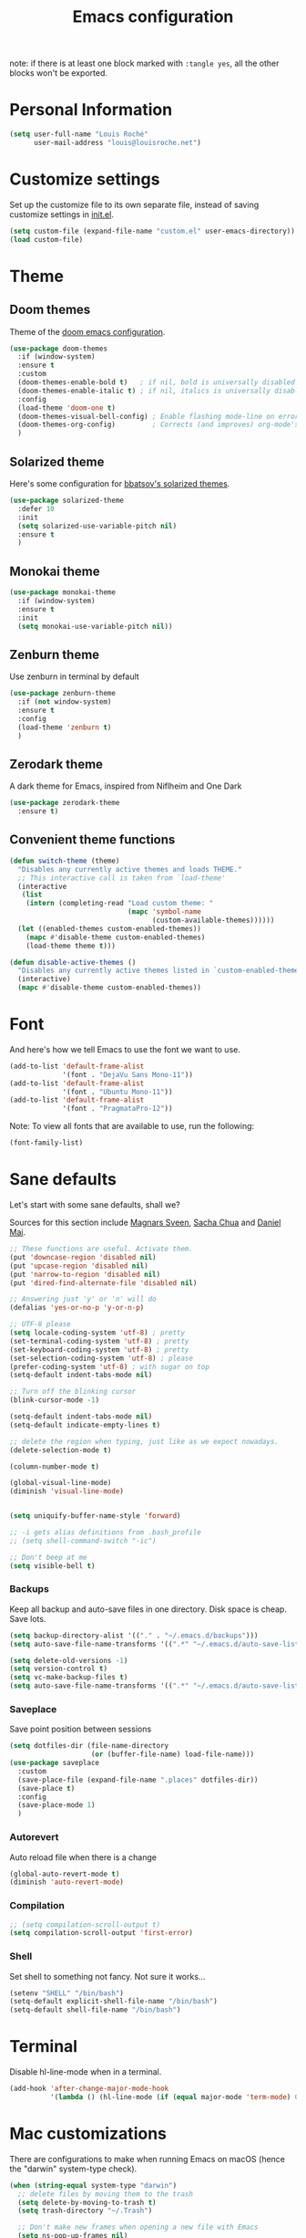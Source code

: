 #+TITLE: Emacs configuration

note: if there is at least one block marked with =:tangle yes=, all
the other blocks won't be exported.

* Personal Information

  #+BEGIN_SRC emacs-lisp
(setq user-full-name "Louis Roché"
      user-mail-address "louis@louisroche.net")
  #+END_SRC

* Customize settings

  Set up the customize file to its own separate file, instead of saving
  customize settings in [[file:init.el][init.el]].

  #+BEGIN_SRC emacs-lisp
(setq custom-file (expand-file-name "custom.el" user-emacs-directory))
(load custom-file)
  #+END_SRC

* Theme
** Doom themes

   Theme of the [[https://github.com/hlissner/doom-emacs][doom emacs configuration]].

   #+BEGIN_SRC emacs-lisp
(use-package doom-themes
  :if (window-system)
  :ensure t
  :custom
  (doom-themes-enable-bold t)   ; if nil, bold is universally disabled
  (doom-themes-enable-italic t) ; if nil, italics is universally disabled
  :config
  (load-theme 'doom-one t)
  (doom-themes-visual-bell-config) ; Enable flashing mode-line on errors
  (doom-themes-org-config)         ; Corrects (and improves) org-mode's native fontification.
  )
   #+END_SRC

** Solarized theme

   Here's some configuration for [[https://github.com/bbatsov/solarized-emacs/][bbatsov's solarized themes]].

   #+BEGIN_SRC emacs-lisp :tangle no
(use-package solarized-theme
  :defer 10
  :init
  (setq solarized-use-variable-pitch nil)
  :ensure t
  )
   #+END_SRC

** Monokai theme

   #+BEGIN_SRC emacs-lisp :tangle no
(use-package monokai-theme
  :if (window-system)
  :ensure t
  :init
  (setq monokai-use-variable-pitch nil))
   #+END_SRC

** Zenburn theme

   Use zenburn in terminal by default

   #+BEGIN_SRC emacs-lisp
(use-package zenburn-theme
  :if (not window-system)
  :ensure t
  :config
  (load-theme 'zenburn t)
  )
   #+END_SRC

** Zerodark theme

   A dark theme for Emacs, inspired from Niflheim and One Dark

   #+BEGIN_SRC emacs-lisp :tangle no
(use-package zerodark-theme
  :ensure t)
   #+END_SRC

** Convenient theme functions

   #+BEGIN_SRC emacs-lisp
(defun switch-theme (theme)
  "Disables any currently active themes and loads THEME."
  ;; This interactive call is taken from `load-theme'
  (interactive
   (list
    (intern (completing-read "Load custom theme: "
                             (mapc 'symbol-name
                                   (custom-available-themes))))))
  (let ((enabled-themes custom-enabled-themes))
    (mapc #'disable-theme custom-enabled-themes)
    (load-theme theme t)))

(defun disable-active-themes ()
  "Disables any currently active themes listed in `custom-enabled-themes'."
  (interactive)
  (mapc #'disable-theme custom-enabled-themes))
   #+END_SRC

* Font

  And here's how we tell Emacs to use the font we want to use.

  #+BEGIN_SRC emacs-lisp
(add-to-list 'default-frame-alist
             '(font . "DejaVu Sans Mono-11"))
(add-to-list 'default-frame-alist
             '(font . "Ubuntu Mono-11"))
(add-to-list 'default-frame-alist
             '(font . "PragmataPro-12"))
  #+END_SRC

  Note: To view all fonts that are available to use, run the following:

  #+BEGIN_SRC emacs-lisp :tangle no
(font-family-list)
  #+END_SRC

* Sane defaults

  Let's start with some sane defaults, shall we?

  Sources for this section include [[https://github.com/magnars/.emacs.d/blob/master/settings/sane-defaults.el][Magnars Sveen]], [[http://pages.sachachua.com/.emacs.d/Sacha.html][Sacha Chua]] and [[https://github.com/danielmai/.emacs.d/blob/master/config.org][Daniel Mai]].

  #+BEGIN_SRC emacs-lisp
;; These functions are useful. Activate them.
(put 'downcase-region 'disabled nil)
(put 'upcase-region 'disabled nil)
(put 'narrow-to-region 'disabled nil)
(put 'dired-find-alternate-file 'disabled nil)

;; Answering just 'y' or 'n' will do
(defalias 'yes-or-no-p 'y-or-n-p)

;; UTF-8 please
(setq locale-coding-system 'utf-8) ; pretty
(set-terminal-coding-system 'utf-8) ; pretty
(set-keyboard-coding-system 'utf-8) ; pretty
(set-selection-coding-system 'utf-8) ; please
(prefer-coding-system 'utf-8) ; with sugar on top
(setq-default indent-tabs-mode nil)

;; Turn off the blinking cursor
(blink-cursor-mode -1)

(setq-default indent-tabs-mode nil)
(setq-default indicate-empty-lines t)

;; delete the region when typing, just like as we expect nowadays.
(delete-selection-mode t)

(column-number-mode t)

(global-visual-line-mode)
(diminish 'visual-line-mode)


(setq uniquify-buffer-name-style 'forward)

;; -i gets alias definitions from .bash_profile
;; (setq shell-command-switch "-ic")

;; Don't beep at me
(setq visible-bell t)
  #+END_SRC

*** Backups

    Keep all backup and auto-save files in one directory. Disk space
    is cheap. Save lots.

    #+BEGIN_SRC emacs-lisp
(setq backup-directory-alist '(("." . "~/.emacs.d/backups")))
(setq auto-save-file-name-transforms '((".*" "~/.emacs.d/auto-save-list/" t)))

(setq delete-old-versions -1)
(setq version-control t)
(setq vc-make-backup-files t)
(setq auto-save-file-name-transforms '((".*" "~/.emacs.d/auto-save-list/" t)))
    #+END_SRC

*** Saveplace

    Save point position between sessions

    #+BEGIN_SRC emacs-lisp
(setq dotfiles-dir (file-name-directory
                    (or (buffer-file-name) load-file-name)))
(use-package saveplace
  :custom
  (save-place-file (expand-file-name ".places" dotfiles-dir))
  (save-place t)
  :config
  (save-place-mode 1)
  )
    #+END_SRC

*** Autorevert

    Auto reload file when there is a change

    #+BEGIN_SRC emacs-lisp
(global-auto-revert-mode t)
(diminish 'auto-revert-mode)
    #+END_SRC

*** Compilation

    #+BEGIN_SRC emacs-lisp
;; (setq compilation-scroll-output t)
(setq compilation-scroll-output 'first-error)
    #+END_SRC

*** Shell

    Set shell to something not fancy. Not sure it works...

    #+BEGIN_SRC emacs-lisp
(setenv "SHELL" "/bin/bash")
(setq-default explicit-shell-file-name "/bin/bash")
(setq-default shell-file-name "/bin/bash")
    #+END_SRC

* Terminal

  Disable hl-line-mode when in a terminal.

  #+BEGIN_SRC emacs-lisp
(add-hook 'after-change-major-mode-hook
          '(lambda () (hl-line-mode (if (equal major-mode 'term-mode) 0 1))))
  #+END_SRC

* Mac customizations

  There are configurations to make when running Emacs on macOS (hence the
  "darwin" system-type check).

  #+BEGIN_SRC emacs-lisp
(when (string-equal system-type "darwin")
  ;; delete files by moving them to the trash
  (setq delete-by-moving-to-trash t)
  (setq trash-directory "~/.Trash")

  ;; Don't make new frames when opening a new file with Emacs
  (setq ns-pop-up-frames nil)

  ;; set the Fn key as the hyper key
  (setq ns-function-modifier 'hyper)

  ;; Use Command-` to switch between Emacs windows (not frames)
  (bind-key "s-`" 'other-window)

  ;; Use Command-Shift-` to switch Emacs frames in reverse
  (bind-key "s-~" (lambda() () (interactive) (other-window -1)))

  ;; Because of the keybindings above, set one for `other-frame'
  (bind-key "s-1" 'other-frame)

  ;; Fullscreen!
  (setq ns-use-native-fullscreen nil) ; Not Lion style
  (bind-key "<s-return>" 'toggle-frame-fullscreen)

  ;; buffer switching
  (bind-key "s-{" 'previous-buffer)
  (bind-key "s-}" 'next-buffer)

  ;; Compiling
  (bind-key "H-c" 'compile)
  (bind-key "H-r" 'recompile)
  (bind-key "H-s" (defun save-and-recompile () (interactive) (save-buffer) (recompile)))

  ;; disable the key that minimizes emacs to the dock because I don't
  ;; minimize my windows
  ;; (global-unset-key (kbd "C-z"))

  ;; Not going to use these commands
  (put 'ns-print-buffer 'disabled t)
  (put 'suspend-frame 'disabled t))
  #+END_SRC

  ~exec-path-from-shell~ makes the command-line path with Emacs's shell
  match the same one on macOS.

  #+BEGIN_SRC emacs-lisp
(use-package exec-path-from-shell
  :if (memq window-system '(mac ns))
  :ensure t
  :init
  (exec-path-from-shell-initialize))
  #+END_SRC

* List buffers

  ibuffer is the improved version of list-buffers.

  #+BEGIN_SRC emacs-lisp
;; make ibuffer the default buffer lister.
(defalias 'list-buffers 'ibuffer)
  #+END_SRC


  source: http://ergoemacs.org/emacs/emacs_buffer_management.html

  #+BEGIN_SRC emacs-lisp
(add-hook 'dired-mode-hook 'auto-revert-mode)

;; Also auto refresh dired, but be quiet about it
(setq global-auto-revert-non-file-buffers t)
(setq auto-revert-verbose nil)
  #+END_SRC

* Org mode
** Installation

   Although Org mode ships with Emacs, the latest version can be installed externally. The configuration here follows the [[http://orgmode.org/elpa.html][Org mode ELPA installation instructions]].

   #+BEGIN_SRC emacs-lisp
(use-package org
  :ensure org-plus-contrib
  :bind (("C-c l" . org-store-link)
         ("C-c c" . org-capture)
         ("C-c a" . org-agenda))
  )
   #+END_SRC

   On Org mode version 9 I wasn't able to execute source blocks out of the box. [[https://emacs.stackexchange.com/a/28604][Others have ran into the same issue too]]. The solution is to remove the .elc files from the package directory:

   #+BEGIN_SRC sh :var ORG_DIR=(let* ((org-v (cadr (split-string (org-version nil t) "@"))) (len (length org-v))) (substring org-v 1 (- len 2)))
rm ${ORG_DIR}/*.elc
   #+END_SRC

** Org extentions installation

   =ob-http=: curl queries from org files.

   #+BEGIN_SRC emacs-lisp
(use-package ob-http
  :ensure t
  )
   #+END_SRC

   =org-projectile=: org todo per project

   #+BEGIN_SRC emacs-lisp :tangle no
(use-package org-projectile
  :bind (("C-c n p" . org-projectile-project-todo-completing-read))
  :config
  (progn
    (setq org-projectile-projects-file
          "/your/path/to/an/org/file/for/storing/projects.org")
    (setq org-agenda-files (append org-agenda-files (org-projectile-todo-files)))
    (push (org-projectile-project-todo-entry) org-capture-templates))
  :ensure t)
   #+END_SRC

   Use =htmlize= to export org to html.

   #+BEGIN_SRC emacs-lisp
(use-package htmlize
  :ensure t
  )
   #+END_SRC

** Org agenda

   Load all notes from the =~/Notes/*.org= files.

   #+BEGIN_SRC emacs-lisp
(setq org-agenda-files (file-expand-wildcards "~/Notes/*.org"))
   #+END_SRC

   Learned about [[https://github.com/sachac/.emacs.d/blob/83d21e473368adb1f63e582a6595450fcd0e787c/Sacha.org#org-agenda][this =delq= and =mapcar= trick from Sacha Chua's config]].

   #+BEGIN_SRC emacs-lisp :tangle no
(setq org-agenda-files
      (delq nil
            (mapcar (lambda (x) (and (file-exists-p x) x))
                    '("~/Notes"))))
   #+END_SRC

   Easy standup at work.

   #+BEGIN_SRC emacs-lisp
(setq org-enforce-todo-dependencies t)
(setq org-log-done 'time)

(defun my/date-n-days-ago (n)
  (format-time-string "[%Y-%m-%d]" (time-subtract (current-time) (days-to-time n)))
  )

(setq org-agenda-custom-commands
      '(("w" . "Standup")
        ("wd" "Week day"
         ((tags (concat "+TODO=\"DONE\"" "+CLOSED>=\"" (my/date-n-days-ago 1) "\""))
          (todo "IN-PROGRESS")
          (tags-todo "+TODO=\"TODO\"+@URGENT")
          (tags-todo (concat "+TODO=\"TODO\"" "+DEADLINE<=\"" (my/date-n-days-ago 0) "\""))
          (tags-todo (concat "+TODO=\"TODO\"" "+DEADLINE>\"" (my/date-n-days-ago 0) "\""))
          (tags-todo "@inbox")
          )
         "yesterday")
        ("we" "Weekend"
         ((tags (concat "+TODO=\"DONE\"+CLOSED>=\"" (my/date-n-days-ago 3) "\""))
          (todo "IN-PROGRESS")
          (tags-todo "+@URGENT+TODO=\"TODO\"")
          (tags-todo (concat "+TODO=\"TODO\"" "+DEADLINE<=\"" (my/date-n-days-ago 0) "\""))
          (tags-todo (concat "+TODO=\"TODO\"" "+DEADLINE>\"" (my/date-n-days-ago 0) "\""))
          (tags-todo "@inbox")
          )
         "last 3 days")
        ("1" "ongoing work" tags-tree
         (concat
          "+TODO=\"DONE\"+CLOSED>=\"" (my/date-n-days-ago 1) "\""
          "|+TODO=\"IN-PROGRESS\""
          "|+@URGENT+TODO=\"TODO\""
          ))
        ))
   #+END_SRC

   Some config

   #+BEGIN_SRC emacs-lisp
(setq org-refile-targets (quote (("ahrefs.org" :tag . "done")
                                 ("ahrefs.org" :regexp . "Tasks"))))
(setq org-outline-path-complete-in-steps nil)         ; Refile in a single go
(setq org-refile-use-outline-path t)                  ; Show full paths for refiling
(setq org-agenda-tags-column -100) ; take advantage of the screen width

(setq org-capture-templates '(("a" "Todo [inbox]" entry
                               (file+headline "~/Notes/ahrefs.org" "Inbox")
                               "** TODO %i%?")
                              ("t" "Deadline [inbox]" entry
                               (file+headline "~/Notes/ahrefs.org" "Inbox")
                               "** %i%? %^g\n   DEADLINE:%^{Deadline}t")
                              ))

;; Place tags close to the right-hand side of the window
(add-hook 'org-finalize-agenda-hook 'place-agenda-tags)
(defun place-agenda-tags ()
  "Put the agenda tags by the right border of the agenda window."
  (setq org-agenda-tags-column (- 4 (window-width)))
  (org-agenda-align-tags))
   #+END_SRC

** Org setup

   Speed commands are a nice and quick way to perform certain actions
   while at the beginning of a heading. It's not activated by default.

   See the doc for speed keys by checking out [[elisp:(info%20"(org)%20speed%20keys")][the documentation for
   speed keys in Org mode]].

   #+BEGIN_SRC emacs-lisp
(setq org-use-speed-commands t)
   #+END_SRC

   #+BEGIN_SRC emacs-lisp
(setq org-image-actual-width 550)
   #+END_SRC

   #+BEGIN_SRC emacs-lisp
(setq org-highlight-latex-and-related '(latex script entities))
   #+END_SRC

** Org babel languages

   #+BEGIN_SRC emacs-lisp
(org-babel-do-load-languages
 'org-babel-load-languages
 '((python . t)
   (C . t)
   (calc . t)
   (latex . t)
   (java . t)
   (ruby . t)
   (lisp . t)
   (scheme . t)
   (shell . t)
   (sqlite . t)
   (js . t)
   (http . t)
   ))
   #+END_SRC

   It is possible to skip the confimation evaluation for a set of
   languages. Not enabled.

   #+BEGIN_SRC emacs-lisp :tangle no
(defun my-org-confirm-babel-evaluate (lang body)
  "Do not confirm evaluation for these languages."
  (not (or (string= lang "C")
           (string= lang "java")
           (string= lang "python")
           (string= lang "emacs-lisp")
           (string= lang "sqlite"))))
(setq org-confirm-babel-evaluate 'my-org-confirm-babel-evaluate)
   #+END_SRC

** Org babel/source blocks

   I like to have source blocks properly syntax highlighted and with the
   editing popup window staying within the same window so all the windows
   don't jump around. Also, having the top and bottom trailing lines in
   the block is a waste of space, so we can remove them.

   I noticed that fontification doesn't work with markdown mode when the
   block is indented after editing it in the org src buffer---the leading
   =#s= for headers don't get fontified properly because they appear as Org
   comments. Setting ~org-src-preserve-indentation~ makes things
   consistent as it doesn't pad source blocks with leading spaces.

   #+BEGIN_SRC emacs-lisp
(setq org-src-fontify-natively t
      org-src-window-setup 'current-window
      org-src-strip-leading-and-trailing-blank-lines t
      org-src-preserve-indentation t
      org-src-tab-acts-natively t)
   #+END_SRC

* Tramp

  #+BEGIN_SRC emacs-lisp :tangle no
(use-package tramp)
  #+END_SRC

* Window

  Convenient keybindings to resize windows.

  #+BEGIN_SRC emacs-lisp
(bind-key "s-C-<left>" 'shrink-window-horizontally)
(bind-key "s-C-<right>" 'enlarge-window-horizontally)
(bind-key "s-C-<down>" 'shrink-window)
(bind-key "s-C-<up>" 'enlarge-window)
(bind-key "M-<up>" 'windmove-up)
(bind-key "M-<down>" 'windmove-down)
(bind-key "M-<right>" 'windmove-right)
(bind-key "M-<left>" 'windmove-left)
  #+END_SRC

  Whenever I split windows, I usually do so and also switch to the other
  window as well, so might as well rebind the splitting key bindings to
  do just that to reduce the repetition.

  #+BEGIN_SRC emacs-lisp
(defun vsplit-other-window ()
  "Splits the window vertically and switches to that window."
  (interactive)
  (split-window-vertically)
  (other-window 1 nil))
(defun hsplit-other-window ()
  "Splits the window horizontally and switches to that window."
  (interactive)
  (split-window-horizontally)
  (other-window 1 nil))

(bind-key "C-x 2" 'vsplit-other-window)
(bind-key "C-x 3" 'hsplit-other-window)
  #+END_SRC

** Dedicated window

   #+BEGIN_SRC emacs-lisp
;; https://stackoverflow.com/questions/5151620/how-do-i-make-this-emacs-frame-keep-its-buffer-and-not-get-resized
;; Toggle window dedication
(defun toggle-window-dedicated ()
  "Toggle whether the current active window is dedicated or not"
  (interactive)
  (message
   (if (let (window (get-buffer-window (current-buffer)))
         (set-window-dedicated-p window
                                 (not (window-dedicated-p window))))
       "Window '%s' is dedicated"
     "Window '%s' is normal")
   (current-buffer)))

(define-minor-mode sticky-buffer-mode
  "Make the current window always display this buffer."
  nil " sticky" nil
  (set-window-dedicated-p (selected-window) sticky-buffer-mode))

(bind-key "C-c C-'" 'toggle-window-dedicated)
   #+END_SRC

* Completion
** Company

   I use company mode as a completion backend

   #+BEGIN_SRC emacs-lisp
(use-package company
  :ensure t
  :custom
  (company-quickhelp-delay 0)
  (company-tooltip-align-annotations t)
  :hook
  (prog-mode . company-mode)
  :config
  (company-quickhelp-mode 1)
  :bind
  ("M-o" . company-complete)
  )
   #+END_SRC

   Popup for documentation or help

   #+BEGIN_SRC emacs-lisp
(use-package company-quickhelp
  :ensure t
  :bind (:map company-active-map
              ("M-h" . company-quickhelp-manual-begin))
  )
   #+END_SRC

* Languages
** Ocaml

   Setup environment variables using opam

   #+BEGIN_SRC emacs-lisp :tangle no
(dolist (var (car (read-from-string (shell-command-to-string "opam config env --sexp"))))
  (setenv (car var) (cadr var)))
   #+END_SRC

   Add opam libs.

   #+BEGIN_SRC emacs-lisp
(let ((opam-share (ignore-errors (car (process-lines "opam" "config" "var" "share")))))
  (when (and opam-share (file-directory-p opam-share))
    (add-to-list 'load-path (expand-file-name "emacs/site-lisp" opam-share))
    ))
   #+END_SRC

   Install caml and tuareg modes.

   We don't need the tuareg package from the emacs repositories, it
   comes from opam.

   ~caml~ is required because =caml-types-expr-face= is used by merlin.

   #+BEGIN_SRC emacs-lisp
(use-package caml
  :ensure t)
(use-package tuareg
  :mode ("\\.ml[ily]?$" . tuareg-mode))
   #+END_SRC

   Require ocp stuff first because of conflicts between shortcuts.

   #+BEGIN_SRC emacs-lisp
(use-package ocp-indent)
(use-package ocp-index)
   #+END_SRC

   Configure merlin. Magical autocompletion and IDE features.

   #+BEGIN_SRC emacs-lisp
(use-package merlin
  :after (tuareg)
  :custom
  (merlin-command 'opam)
  (merlin-completion-with-doc t)
  (company-quickhelp-mode t)
  :bind (:map merlin-mode-map
              ("M-." . merlin-locate)
              ("M-," . merlin-pop-stack)
              ("C-c C-o" . merlin-occurrences)
              ("C-c C-j" . merlin-jump)
              ("C-c i" . merlin-locate-ident)
              )
  :hook
  ;; Start merlin on ocaml files
  (tuareg-mode . merlin-mode)
  (caml-mode-hook . merlin-mode)
  )
   #+END_SRC

   #+BEGIN_SRC emacs-lisp
(use-package utop
  :hook
  (tuareg-mode . utop-minor-mode))
   #+END_SRC

** Typescript

   #+BEGIN_SRC emacs-lisp
(use-package tide
  :ensure t
  :init
  (defun setup-tide-mode ()
    (interactive)
    (tide-setup)
    (flycheck-mode +1)
    (setq flycheck-check-syntax-automatically '(save mode-enabled idle-change))
    ;; (flycheck-add-next-checker 'typescript-tide '(t . typescript-tslint) 'append)
    (eldoc-mode +1)
    (tide-hl-identifier-mode +1)
    ;; company is an optional dependency. You have to
    ;; install it separately via package-install
    ;; `M-x package-install [ret] company`
    (company-mode +1))
  (add-hook 'typescript-mode-hook #'setup-tide-mode)
  (add-hook 'js2-mode-hook #'setup-tide-mode)
  )
   #+END_SRC

** Javascript

   #+BEGIN_SRC emacs-lisp
(use-package indium
  :ensure t)
   #+END_SRC

   #+BEGIN_SRC emacs-lisp
(use-package js2-mode
  :ensure t
  :mode "\\.js\\'"
  :custom
  (js-indent-level 2)
  )
   #+END_SRC

   #+BEGIN_SRC emacs-lisp
(use-package web-mode
  :ensure t)
   #+END_SRC

** Json

   #+BEGIN_SRC emacs-lisp
(use-package json-mode
  :ensure t)
   #+END_SRC

   #+BEGIN_SRC emacs-lisp
(use-package json-reformat
  :ensure t
  :custom
  (json-reformat:indent-width 1)
  )
   #+END_SRC

** Python

   Python has a big jedi package to have completion and many other nice things.

   #+BEGIN_SRC emacs-lisp :tangle no
(use-package jedi
  :ensure t)
   #+END_SRC

** Rust

   #+BEGIN_SRC emacs-lisp
(use-package rust-mode
  :ensure t
  :defer t)
   #+END_SRC

** Markdown

   #+BEGIN_SRC emacs-lisp
(use-package markdown-mode
  :ensure t)
   #+END_SRC


** Protobuf

   #+BEGIN_SRC emacs-lisp
(use-package protobuf-mode
  :ensure t)
   #+END_SRC

** Puppet

   #+BEGIN_SRC emacs-lisp
(use-package puppet-mode
  :ensure t)
   #+END_SRC

** Yaml

   #+BEGIN_SRC emacs-lisp
(use-package yaml-mode
  :ensure t)
   #+END_SRC

** Misc

*** Display Time

    When displaying the time with =display-time-mode=, I don't care about
    the load average.

    #+BEGIN_SRC emacs-lisp
(setq display-time-default-load-average nil)
    #+END_SRC

*** OS X scrolling

    #+BEGIN_SRC emacs-lisp
(setq mouse-wheel-scroll-amount (quote (0.01)))
    #+END_SRC

** Emacsclient

   #+BEGIN_SRC emacs-lisp
(use-package server
  :config
  (server-start))
   #+END_SRC

   #+BEGIN_SRC emacs-lisp
   #+END_SRC

* Parentheses

  Rainbow delimiters, to have a different color for each level of
  =([{=.

  #+BEGIN_SRC emacs-lisp
(use-package rainbow-delimiters
  :ensure t
  :hook (prog-mode . rainbow-delimiters-mode)
  )
  #+END_SRC

  Match paren

  #+BEGIN_SRC emacs-lisp
(use-package paren
  :ensure t
  :custom
  (show-paren-delay 0)
  (blink-matching-paren t)
  (blink-matching-paren-on-screen t)
  (show-paren-style 'expression)
  (blink-matching-paren-dont-ignore-comments t)
  :init
  (defun goto-match-paren (arg)
    (interactive "p")
    (cond ((looking-at "\\s\(") (forward-list 1) (backward-char
                                                  1))
          ((looking-at "\\s\)") (forward-char 1)
           (backward-list 1))
          (t (self-insert-command (or arg 1)))))
  :config
  (show-paren-mode t)
  :bind ("M-%" . goto-match-paren)
  )
  #+END_SRC

  Autopair

  #+BEGIN_SRC emacs-lisp
(use-package autopair
  :ensure t
  :diminish
  :config
  (autopair-global-mode)                ; to enable in all buffers
  :hook
  (term-mode . (lambda () (autopair-mode -1)))
  )
  #+END_SRC

* Whitespace

  #+BEGIN_SRC emacs-lisp
(use-package whitespace
  :ensure t
  :diminish global-whitespace-mode
  :custom
  (whitespace-style '(face empty tabs lines-tail trailing))
  (whitespace-line-column 160)
  :config
  (global-whitespace-mode t)
  )
  #+END_SRC

* Editorconfig

  Same indentation rules everywhere.

  #+BEGIN_SRC emacs-lisp
(use-package editorconfig
  :diminish
  :ensure t
  :config
  (progn (editorconfig-mode t))
  )
  #+END_SRC

* Evil

  I will use it, one day... For now it is used to jump from opening
  to closing keywords in ocaml.

  #+BEGIN_SRC emacs-lisp
(use-package evil
  :ensure t
  :bind
  ("C-%" . evilmi-jump-items)
  )
  #+END_SRC

  #+BEGIN_SRC emacs-lisp
(use-package evil-matchit
  :ensure t
  :config
  (global-evil-matchit-mode 1)
  )
  #+END_SRC

* Fish

  I use fish as a shell

  #+BEGIN_SRC emacs-lisp
(use-package fish-completion
  :ensure t
  :config
  (progn
    (when (and (executable-find "fish")
               (require 'fish-completion nil t))
      (global-fish-completion-mode))
    )
  )
  #+END_SRC

  #+BEGIN_SRC emacs-lisp
(use-package fish-mode
  :ensure t)
  #+END_SRC

* Git

  Number of columns in a git commit message

  #+BEGIN_SRC emacs-lisp
(setq git-commit-summary-max-length 72)
  #+END_SRC

  ~git-gutter~ is explicitely installed because it can't be diminished
  from ~git-gutter-fringe~.

  #+BEGIN_SRC emacs-lisp
(use-package git-gutter
  :ensure t
  :diminish
  )

(use-package git-gutter-fringe
  :ensure t
  :custom
  (git-gutter-fr:side 'right-fringe)
  :config
  (set-face-foreground 'git-gutter-fr:modified "yellow")
  (set-face-foreground 'git-gutter-fr:added    "blue")
  (set-face-foreground 'git-gutter-fr:deleted  "white")
  (global-git-gutter-mode)
  )
  #+END_SRC

  #+BEGIN_SRC emacs-lisp
(use-package seq)
(use-package simple)

(defun replace-in-string (what with in)
  (replace-regexp-in-string (regexp-quote what) with in nil 'literal))

(defun remove-newline (s)
  "Remove newlines from the given `string'."

  (concat (seq-filter (lambda (c) (not (eq ?\n c))) s)))

(defun git-remote-url-part ()
  "Extracts the part of the git origin url that is needed to
  reference github issues.

   Note, this assumes that both the remote origin is defined and
   that the remote is in ssh format. If this is not true, then
   this may fail. It also assumes that the working directory is
   inside a git repo. If it is not, this will fail."

  (save-match-data
    (let ((git-output (shell-command-to-string "git remote get-url origin")))
      (string-match "git@\\(.+\\).git" git-output)
      (replace-in-string ":" "/" (match-string 1 git-output)))))

(defun git-current-commit-hash ()
  "Get the hash of the current commit. Assumes the working
   directory is inside a git repo."

  (remove-newline (shell-command-to-string "git --no-pager log -1 --pretty=%H")))

(defun git-file-name (file)
  "Given a file, resolve it relative to the base of the git
   repo. Assumes that this file is part of the working tree and that
   the workin directory is inside a git repo."

  (remove-newline
   (shell-command-to-string
    (format "git ls-files --full-name %s" (file-name-nondirectory file)))))

(defun make-github-url ()
  "Make a URL for referencing the line at `point' in github. This
   assumes that the file is unmodified, that the commit is present
   in origin, as well as many suppositions of dubious merit."

  (let
      ((file (git-file-name (buffer-file-name (current-buffer))))
       (line (line-number-at-pos (point)))
       (remote-url-part (git-remote-url-part))
       (hash (git-current-commit-hash)))
    (format "https://%s/blob/%s/%s#L%s" remote-url-part hash file line)))

(defun copy-github-url-to-killring ()
  "Copy a URL for referencing the line at `point' to the kill
   ring."

  (interactive)
  (kill-new (make-github-url)))
  #+END_SRC

* Helm

  #+BEGIN_SRC emacs-lisp
(use-package helm
  :ensure t
  :diminish helm-mode
  :config
  (helm-mode t)
  :custom
  (helm-mode-fuzzy-match t)
  (helm-completion-in-region-fuzzy-match t)
  (helm-M-x-fuzzy-match t)
  (helm-recentf-fuzzy-match t)
  (helm-ff-fuzzy-matching t)
  (helm-buffers-fuzzy-matching t)
  :bind (("C-c h" . helm-command-prefix)
         ("C-x b" . helm-mini)
         ("C-`" . helm-resume)
         ("M-x" . helm-M-x)
         ("M-y" . helm-show-kill-ring)
         ("C-x C-f" . helm-find-files)))
  #+END_SRC

  #+BEGIN_SRC emacs-lisp
(use-package helm-projectile
  :ensure t
  :config
  (helm-projectile-on)
  )
  #+END_SRC

  #+BEGIN_SRC emacs-lisp
(use-package helm-swoop
  :ensure t
  :bind
  ("C-S-s" . helm-swoop)
  ("M-i" . helm-multi-swoop-projectile)
  ("M-I" . helm-swoop-back-to-last-point)
  )
  #+END_SRC

  #+BEGIN_SRC emacs-lisp :tangle no
(use-package org-projectile-helm
  :ensure t)
  #+END_SRC

* Projectile

  #+BEGIN_SRC emacs-lisp
(use-package projectile
  :ensure t
  :custom
  (projectile-completion-system 'helm)
  (projectile-enable-caching t)
  (projectile-switch-project-action #'helm-projectile-find-file)
  :config
  (projectile-global-mode)
  (helm-projectile-on)
  )
  #+END_SRC

  #+BEGIN_SRC emacs-lisp
(use-package projectile-ripgrep
  :ensure t)
  #+END_SRC

* Iedit

  #+BEGIN_SRC emacs-lisp
(use-package iedit
  :ensure t)
  #+END_SRC

* Magit

  A great interface for git projects. It's much more pleasant to use
  than the git interface on the command line. Use an easy keybinding to
  access magit.

  #+BEGIN_SRC emacs-lisp
(use-package magit
  :ensure t
  :bind
  (("C-c g" . magit-status)
   (:map magit-status-mode-map
         ("q" . magit-quit-session))
   )
  )
  #+END_SRC

*** Fullscreen magit

    #+BEGIN_QUOTE
    The following code makes magit-status run alone in the frame, and then
    restores the old window configuration when you quit out of magit.

    No more juggling windows after commiting. It's magit bliss.
    #+END_QUOTE
    [[http://whattheemacsd.com/setup-magit.el-01.html][Source: Magnar Sveen]]

    #+BEGIN_SRC emacs-lisp
;; full screen magit-status
(defadvice magit-status (around magit-fullscreen activate)
  (window-configuration-to-register :magit-fullscreen)
  ad-do-it
  (delete-other-windows))

(defun magit-quit-session ()
  "Restores the previous window configuration and kills the magit buffer"
  (interactive)
  (kill-buffer)
  (jump-to-register :magit-fullscreen))
    #+END_SRC

* Expand region

  Expand region increases the selected region by semantic units. Just
  keep pressing the key until it selects what you want.

  #+BEGIN_SRC emacs-lisp
(use-package expand-region
  :ensure t
  :bind
  ("C-=" . 'er/expand-region)
  )
  #+END_SRC

* Multiple cursors

  #+BEGIN_SRC emacs-lisp
(use-package multiple-cursors
  :ensure t
  :bind
  ("C-<" . mc/mark-previous-like-this)
  ("C->" . mc/mark-next-like-this)
  )
  #+END_SRC

* linum

  It's seems to be a challenge to display line numbers. For
  performances reasons, people say to use ~nlinum~. But I can't do
  customization as with the normal linum mode.

  #+BEGIN_SRC emacs-lisp
(use-package linum
  :custom
  (linum-format " %2d") ; numbers in the line gutter don't touch the left
  :config
  (global-linum-mode)
  (defcustom linum-disabled-modes-list '(eshell-mode wl-summary-mode compilation-mode org-mode text-mode dired-mode doc-view-mode)
    "* List of modes disabled when global linum mode is on"
    :type '(repeat (sexp :tag "Major mode"))
    :tag " Major modes where linum is disabled: "
    :group 'linum
    )
  (defcustom linum-disable-starred-buffers 't
    "* Disable buffers that have stars in them like *Gnu Emacs*"
    :type 'boolean
    :group 'linum)

  (defun linum-on ()
    "* When linum is running globally, disable line number in modes defined in `linum-disabled-modes-list'. Changed by linum-off. Also turns off numbering in starred modes like *scratch*"

    (unless (or (minibufferp) (member major-mode linum-disabled-modes-list)
                (and linum-disable-starred-buffers (string-match "*" (buffer-name)))
                )
      (linum-mode 1)))
  )

  #+END_SRC

  #+BEGIN_SRC emacs-lisp :tangle no
(use-package nlinum
  :ensure t)
  #+END_SRC

  #+BEGIN_SRC emacs-lisp :tangle no
(use-package nlinum-relative
  :ensure t)
  #+END_SRC

* Regexp

  I never took time to really use this...

  #+BEGIN_SRC emacs-lisp :tangle no
(use-package visual-regexp
  :ensure t)
  #+END_SRC

  #+BEGIN_SRC emacs-lisp :tangle no
(use-package visual-regexp-steroids
  :ensure t)
  #+END_SRC

* Undo Tree

  #+BEGIN_SRC emacs-lisp
(use-package undo-tree
  :ensure t
  :diminish
  :config
  (global-undo-tree-mode)
  )
  #+END_SRC

* Big files/lines

  #+BEGIN_SRC emacs-lisp
(use-package vlf
  :ensure t)
  #+END_SRC

  #+BEGIN_SRC emacs-lisp
(use-package vline
  :ensure t)
  #+END_SRC
* Restclient

  See [[http://emacsrocks.com/e15.html][Emacs Rocks! Episode 15]] to learn how restclient can help out with
  testing APIs from within Emacs. The HTTP calls you make in the buffer
  aren't constrainted within Emacs; there's the
  =restclient-copy-curl-command= to get the equivalent =curl= call
  string to keep things portable.

  #+BEGIN_SRC emacs-lisp
(use-package restclient
  :ensure t
  :mode ("\\.restclient\\'" . restclient-mode))
  #+END_SRC

* Scratch

  Convenient package to create =*scratch*= buffers that are based on the
  current buffer's major mode. This is more convienent than manually
  creating a buffer to do some scratch work or reusing the initial
  =*scratch*= buffer.

  #+BEGIN_SRC emacs-lisp
(use-package scratch
  :ensure t
  :commands scratch)
  #+END_SRC
* Flymode/Flymake

  #+BEGIN_SRC emacs-lisp
(defun next-flymake-error ()
  (interactive)
  (let ((err-buf nil))
    (condition-case err
        (setq err-buf (next-error-find-buffer))
      (error))
    (if err-buf
        (next-error)
      (progn
        (flymake-goto-next-error)
        (let ((err (get-char-property (point) 'help-echo)))
          (when err
            (message err)))))))

(use-package flymake
  :ensure t
  :bind
  ("C-c <f8>" . flymake-mode)
  ("C-c <f7>" . next-flymake-error)
  ("C-c <f6>"  . flymake-goto-next-error)
  ("<f7>" . next-error)
  )
  #+END_SRC

* GDB

  #+BEGIN_SRC emacs-lisp
(setq-default gdb-many-windows t)
  #+END_SRC
* Utils

  #+BEGIN_SRC emacs-lisp
(defun close-all-buffers ()
  (interactive)
  (mapc 'kill-buffer (buffer-list)))

(defun close-code-buffers ()
  (interactive)
  (mapc (lambda (b)
          (unless (string-match "*" (buffer-name b))
            (kill-buffer b)
            )
          ) (buffer-list)))

(defun create-ocaml-buffers ()
  (interactive)
  (delete-other-windows)

  (setq total-window-size (window-width (frame-selected-window)))
  (setq total-window-height (window-height (frame-selected-window)))

  (split-window-vertically)
  (other-window 1)
  (switch-to-buffer (get-buffer-create "*merlin-types*"))
  (setq second-window-height (window-height (frame-selected-window)))
  (setq expected-window-height (* 0.10 total-window-height))
  (setq expand-window-height (- expected-window-height second-window-height))
  (enlarge-window (round expand-window-height))
  (toggle-window-dedicated)

  (split-window-horizontally)
  (other-window 1)
  (switch-to-buffer (get-buffer-create "*merlin-occurrences*"))
  (setq second-window-size (window-width (frame-selected-window)))
  (setq expected-window-size (* 0.65 total-window-size))
  (setq expand-window-size (- expected-window-size second-window-size))
  (enlarge-window-horizontally (round expand-window-size))
  (toggle-window-dedicated)

  (split-window-horizontally)
  (other-window 1)
  (switch-to-buffer (get-buffer-create "*compilation*"))
  (compilation-mode)
  (toggle-window-dedicated)

  (other-window 1)
  )

(require 'term)
(defun visit-ansi-term ()
  "If the current buffer is:
     1) a running ansi-term named *ansi-term*, rename it.
     2) a stopped ansi-term, kill it and create a new one.
     3) a non ansi-term, go to an already running ansi-term
        or start a new one while killing a defunt one"
  (interactive)
  (let ((is-term (string= "term-mode" major-mode))
        (is-running (term-check-proc (buffer-name)))
        (term-cmd "/usr/bin/fish")
        (anon-term (get-buffer "*ansi-term*")))
    (if is-term
        (if is-running
            (if (string= "*ansi-term*" (buffer-name))
                (call-interactively 'rename-buffer)
              (if anon-term
                  (switch-to-buffer "*ansi-term*")
                (ansi-term term-cmd)))
          (kill-buffer (buffer-name))
          (ansi-term term-cmd))
      (if anon-term
          (if (term-check-proc "*ansi-term*")
              (switch-to-buffer "*ansi-term*")
            (kill-buffer "*ansi-term*")
            (ansi-term term-cmd))
        (ansi-term term-cmd)))))

(defun kill-region-or-word ()
  "Call `kill-region' or `backward-kill-word' depending on
whether or not a region is selected."
  (interactive)
  (if (and transient-mark-mode mark-active)
      (kill-region (point) (mark))
    (backward-kill-word 1)))
(global-set-key "\C-w" 'kill-region-or-word)

(defun buffer-same-mode (change-buffer-fun)
  (let ((current-mode major-mode)
        (next-mode nil))
    (while (not (eq next-mode current-mode))
      (funcall change-buffer-fun)
      (setq next-mode major-mode))))

(defun previous-buffer-same-mode ()
  (interactive)
  (buffer-same-mode #'previous-buffer))

(defun next-buffer-same-mode ()
  (interactive)
  (buffer-same-mode #'next-buffer))

;; use the path set with the zshrc to work in gui mode
(let ((path (shell-command-to-string ". ~/.zshrc; echo -n $PATH:/home/louis/Code/megaindex/v2/render_server/node_modules/tslint/bin")))
  (setenv "PATH" path)
  (setq exec-path
        (append
         (split-string-and-unquote path ":")
         exec-path)))

;; Remove "<clone>" from a name if present.
(defun get-clone-original-name (name)
  (let ((clone "<clone>"))
    (let
        (
         (clen (length clone))
         (nlen (length name))
         )
      (if
          (and
           (>= nlen clen)
           (string= clone (substring name (- clen) nil)))
          (substring name 0 (- nlen clen))
        name))))

;; F12: clone the current buffer
;; If a clone already exists, use it.
(global-set-key
 [(f12)]
 (lambda () (interactive)
   ;; Get the name of the buffer and its clone.
   (let ((original-name (get-clone-original-name (buffer-name))))
     (let ((clone-name (concat original-name "<clone>")))
       ;; Remember whether the current buffer is the clone.
       (let ((was-clone (string= (buffer-name) clone-name)))
         (if
             (not was-clone)
             ;; Kill the current clone to avoid having two of them and to reset
             ;; its position to the current position.
             (progn
               (if
                   (get-buffer clone-name)
                   (kill-buffer clone-name))
               (make-indirect-buffer original-name clone-name 1)))
         (switch-to-buffer clone-name)
         )))))

;; Alt-F12: clone the current buffer in a window on the right.
;; If a clone already exists, use it.
(global-set-key
 [(meta f12)]
 (lambda () (interactive)
   ;; Get the name of the buffer and its clone.
   (let ((original-name (get-clone-original-name (buffer-name))))
     (let ((clone-name (concat original-name "<clone>")))
       ;; Remember whether the current buffer is the clone.
       (let ((was-clone (string= (buffer-name) clone-name)))
         ;; Split and set the left buffer.
         (delete-other-windows)
         (split-window-horizontally)
         (switch-to-buffer original-name)
         (other-window 1)
         (if
             (not was-clone)
             ;; Kill the current clone to avoid having two of them and to reset
             ;; its position to the current position.
             (progn
               (if
                   (get-buffer clone-name)
                   (kill-buffer clone-name))
               (make-indirect-buffer original-name clone-name 1)))
         (switch-to-buffer clone-name)
         ;; Go back to the left.
         (other-window 1))))))

;; F11: switch between clone and original
(global-set-key
 [f11]
 (lambda () (interactive)
   ;; Get the name of the buffer and its clone.
   (let ((original-name (get-clone-original-name (buffer-name))))
     (let ((clone-name (concat original-name "<clone>")))
       ;; Test whether the current buffer is the clone.
       (if (string= (buffer-name) clone-name)
           (switch-to-buffer original-name)
         (switch-to-buffer clone-name))))))

;; Insert \n(********)\n(* Title *)\n(********)\n
(defun insert-ocaml-section-string (title)
  "Insert a commented OCaml section title at point"
  (interactive "*sSection title: ")
  (let
      ((title
        (replace-regexp-in-string
         "\\(\n\\)"
         "" title)))
    (insert
     "\n(***************************************"
     "***************************************)\n(* ")
    (insert (make-string (- 37 (/ (length title) 2)) ? ))
    (insert title)
    (insert
     (make-string
      (-
       (- 37 (/ (length title) 2))
       (% (length title) 2))
      ? ))
    (insert
     " *)\n(***************************************"
     "***************************************)\n")))

;; Surround region by \n(********)\n(* Title *)\n(********)\n
(defun insert-ocaml-section-region (start end)
  "Insert a commented OCaml section title around region"
  (interactive "*r")
  (let ((string (buffer-substring start end)))
    (delete-region start end)
    (insert-ocaml-section-string string)))

;; Insert ##### Title #####
(defun insert-upl-section-string (title)
  "Insert a commented UPL section title at point"
  (interactive "*sSection title: ")
  (let
      ((title
        (replace-regexp-in-string
         "\\(\n\\|#+ +\\| +#+\\)"
         "" title)))
    (insert (make-string (- 39 (/ (length title) 2)) 35 ))
    (insert " ")
    (insert title)
    (insert " ")
    (insert
     (make-string
      (-
       (- 39 (/ (length title) 2))
       (% (length title) 2))
      35 ))
    ))

;; Surround region by ##### ... #####
(defun insert-upl-section-region (start end)
  "Insert a commented UPL section title around region"
  (interactive "*r")
  (let ((string (buffer-substring start end)))
    (delete-region start end)
    (insert-upl-section-string string)))

(defun insert-section-region (start end)
  "Insert a commented section title around region"
  (interactive "*r")
  (let ((string (buffer-substring start end)))
    (if (derived-mode-p 'tuareg-mode)
        (insert-ocaml-section-region start end)
      (insert-upl-section-region start end))
    )
  )

;; Get the contents of the current line
;; (let (p1 p2 myLine)
;;   (setq p1 (line-beginning-position) )
;;   (setq p2 (line-end-position) )
;;   (setq myLine (buffer-substring-no-properties p1 p2))
;; )

(defun insert-section-line ()
  "Insert a commented section title around line"
  (interactive "*")
  (beginning-of-line)
  (let ((beg (point)))
    (end-of-line)
    (insert-section-region beg (point)))
  )

(defun resize-window ()
  (interactive "*")
  (setq current-window-size (window-width (frame-selected-window)))
  (if (>= 80 current-window-size)
      (setq change-window-size (- current-window-size 80))
    (setq change-window-size (- 80 current-window-size))
    )
  (enlarge-window change-window-size)
  )

(global-set-key
 [(meta f11)] 'resize-window)
  #+END_SRC

* Key bindings

  #+BEGIN_SRC emacs-lisp
(bind-key "C-c j" 'replace-string)
(bind-key "C-c x" 'close-all-buffers)
(bind-key "C-c k" 'kill-this-buffer)

(bind-key "C-S-<iso-lefttab>" 'previous-buffer-same-mode)
(bind-key "C-<tab>" 'next-buffer-same-mode)
  #+END_SRC

